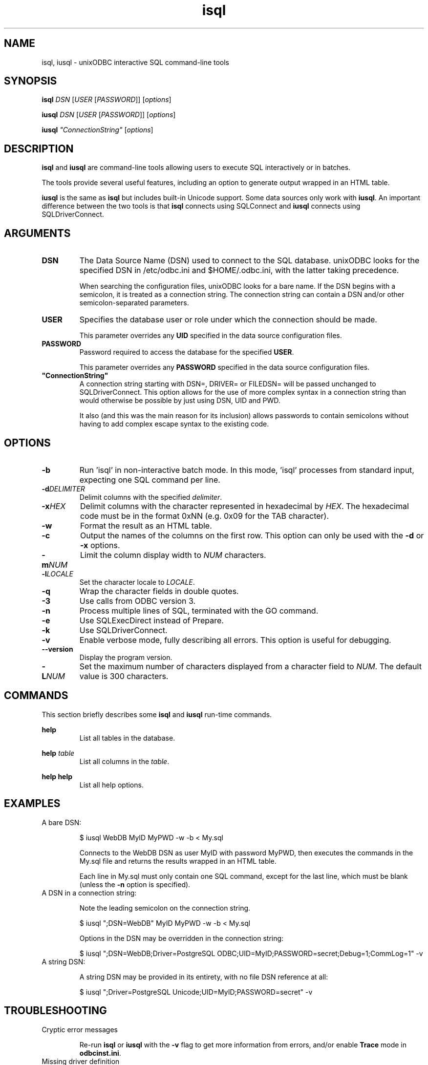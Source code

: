 .TH isql 1 "Thu 14 Jan 2021" "version 2.3.12" "unixODBC manual pages"

.SH NAME
isql, iusql - unixODBC interactive SQL command-line tools

.SH SYNOPSIS
\fBisql\fR \fIDSN\fR [\fIUSER\fR [\fIPASSWORD\fR]] [\fIoptions\fR] 

\fBiusql\fR \fIDSN\fR [\fIUSER\fR [\fIPASSWORD\fR]] [\fIoptions\fR] 

\fBiusql\fR \fI"ConnectionString"\fR [\fIoptions\fR] 

.SH DESCRIPTION
\fBisql\fR and \fBiusql\fR are command-line tools allowing users to execute SQL
interactively or in batches.

The tools provide several useful features, including an option to generate
output wrapped in an HTML table.

\fBiusql\fR is the same as \fBisql\fR but includes built-in Unicode support.
Some data sources only work with \fBiusql\fR. An important difference between the
two tools is that \fBisql\fR connects using SQLConnect and \fBiusql\fR connects
using SQLDriverConnect.

.SH ARGUMENTS

.IP \fBDSN\fR
The Data Source Name (DSN) used to connect to the SQL database. unixODBC looks
for the specified DSN in /etc/odbc.ini and $HOME/.odbc.ini, with the latter
taking precedence.

When searching the configuration files, unixODBC looks for a bare name. If the
DSN begins with a semicolon, it is treated as a connection string. The connection
string can contain a DSN and/or other semicolon-separated parameters.

.IP \fBUSER\fR
Specifies the database user or role under which the connection should be made.

This parameter overrides any \fBUID\fR specified in the data source
configuration files.

.IP \fBPASSWORD\fR
Password required to access the database for the specified \fBUSER\fR.

This parameter overrides any \fBPASSWORD\fR specified in the data source
configuration files.

.IP \fB"ConnectionString"\fR
A connection string starting with DSN=, DRIVER= or FILEDSN= will be passed
unchanged to SQLDriverConnect. This option allows for the use of more complex
syntax in a connection string than would otherwise be possible by just using
DSN, UID and PWD.

It also (and this was the main reason for its inclusion) allows passwords
to contain semicolons without having to add complex escape syntax to the 
existing code.

.SH OPTIONS

.IP \fB\-b\fR
Run 'isql' in non-interactive batch mode. In this mode, 'isql' processes from
standard input, expecting one SQL command per line.

.IP \fB\-d\fIDELIMITER\fR
Delimit columns with the specified \fIdelimiter\fR.

.IP \fB\-x\fIHEX\fR
Delimit columns with the character represented in hexadecimal by \fIHEX\fR. The
hexadecimal code must be in the format 0xNN (e.g. 0x09 for the TAB character).

.IP \fB\-w\fR
Format the result as an HTML table.

.IP \fB\-c\fR
Output the names of the columns on the first row. This option can only be used
with the \fB\-d\fR or \fB\-x\fR options.

.IP \fB\-m\fINUM\fR
Limit the column display width to \fINUM\fR characters.

.IP \fB\-l\fILOCALE\fR
Set the character locale to \fILOCALE\fR.

.IP \fB\-q\fR
Wrap the character fields in double quotes.

.IP \fB\-3\fR
Use calls from ODBC version 3.

.IP \fB\-n\fR
Process multiple lines of SQL, terminated with the GO command.

.IP \fB\-e\fR
Use SQLExecDirect instead of Prepare.

.IP \fB\-k\fR
Use SQLDriverConnect.

.IP \fB\-v\fR
Enable verbose mode, fully describing all errors. This option is useful for debugging.

.IP \fB\-\-version\fR
Display the program version.

.IP \fB\-L\fINUM\fR
Set the maximum number of characters displayed from a character field to \fINUM\fR.
The default value is 300 characters.

.SH COMMANDS
This section briefly describes some \fBisql\fR and \fBiusql\fR run-time commands.

.B help
.RS
List all tables in the database.
.RE

.B help \fItable\fR
.RS
List all columns in the \fItable\fR.
.RE

.B help help
.RS
List all help options.
.RE

.SH EXAMPLES

.IP "A bare DSN:"

.nf
$ iusql WebDB MyID MyPWD \-w \-b < My.sql
.fi

Connects to the WebDB DSN as user MyID with password MyPWD, then executes the
commands in the My.sql file and returns the results wrapped in an HTML table.

Each line in My.sql must only contain one SQL command, except for the last
line, which must be blank (unless the \fB\-n\fR option is specified).

.IP "A DSN in a connection string:"

Note the leading semicolon on the connection string.

.nf
$ iusql ";DSN=WebDB" MyID MyPWD \-w \-b < My.sql
.fi

Options in the DSN may be overridden in the connection string:

.nf
$ iusql ";DSN=WebDB;Driver=PostgreSQL ODBC;UID=MyID;PASSWORD=secret;Debug=1;CommLog=1" \-v
.fi

.IP "A string DSN:"

A string DSN may be provided in its entirety, with no file DSN reference at all:

.nf
$ iusql ";Driver=PostgreSQL Unicode;UID=MyID;PASSWORD=secret" \-v
.fi

.SH TROUBLESHOOTING

.IP "Cryptic error messages"

Re-run \fBisql\fR or \fBiusql\fR with the \fB\-v\fR flag to get more information
from errors, and/or enable \fBTrace\fR mode in \fBodbcinst.ini\fR.

.IP "Missing driver definition"

Check that the driver name specified by the \fBDriver\fR entry in the
\fBodbc.ini\fR data-source definition is present in \fBodbcinst.ini\fR and
exactly matches the odbcinst.ini \fI[section name]\fR.

.IP "Unloadable or incompatible driver"

If the ODBC driver is properly specified for the data source, it is possible
that the driver is not loadable. Check for mix-ups between Unicode and ANSI
drivers, and verify the driver paths in the odbcinst.ini \fI[section name]\fR.

.IP "Unicode data sources with ANSI clients"

Some data sources are Unicode-only and require the use of \fBiusql\fR.
If \fBisql\fR reports
.nf
  [IM002][unixODBC][Driver Manager]Data source name not found and no default driver specified
  [ISQL]ERROR: Could not SQLConnect
.fi
but the data source and driver required are listed by
.nf
  odbcinst \-q \-d
.fi
and 
.nf
  odbcinst \-q \-s
.fi
then try \fBiusql\fR.

.SH FILES

.I /etc/odbc.ini
.RS
Configuration file containing system-wide Data Source Name (DSN)
definitions. See
.BR odbc.ini (5)
for more information.
.RE

.I $HOME/.odbc.ini
.RS
Configuration file containing user-specific Data Source Name (DSN)
definitions. See
.BR odbc.ini (5)
for more information.
.RE

.SH SEE ALSO
.BR unixODBC (7),
.BR odbcinst (1),
.BR odbc.ini (5)

"The \fIunixODBC\fB Administrator Manual (HTML)\fR"

.SH AUTHORS
The authors of unixODBC are Peter Harvey <\fIpharvey@codebydesign.com\fR> and
Nick Gorham <\fInick@lurcher.org\fR>.

For a full list of contributors, refer to the \fIAUTHORS\fR file.

.SH COPYRIGHT
unixODBC is licensed under the GNU Lesser General Public License. For details
about the license, see the \fICOPYING\fR file.
